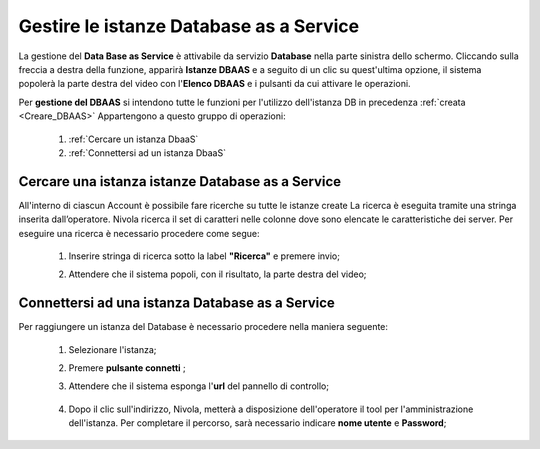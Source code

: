 .. _Gestire_DBAAS:

**Gestire le istanze Database as a Service**
********************************************

La gestione del **Data Base as Service** è attivabile da
servizio **Database** nella parte sinistra dello schermo. Cliccando sulla freccia
a destra della funzione, apparirà  **Istanze DBAAS** e a seguito di
un clic su quest'ultima opzione, il sistema popolerà la
parte destra del video con l'**Elenco DBAAS** e i pulsanti da cui
attivare le operazioni.

Per **gestione del DBAAS** si intendono tutte le funzioni per l'utilizzo
dell'istanza DB in precedenza :ref:`creata <Creare_DBAAS>`
Appartengono a questo gruppo di operazioni:

    1. :ref:`Cercare un istanza DbaaS`
    2. :ref:`Connettersi ad un istanza DbaaS`

.. _Cercare un istanza DbaaS:

**Cercare una istanza istanze Database as a Service**
=====================================================

All'interno di ciascun Account è possibile fare ricerche su tutte le istanze create
La ricerca è eseguita tramite una stringa inserita dall’operatore.
Nivola ricerca il set di caratteri nelle colonne dove sono elencate
le caratteristiche dei server. Per eseguire una ricerca è necessario procedere come segue:

    1. Inserire stringa di ricerca sotto la label **"Ricerca"** e premere invio;

       .. image:: img/DBAAS_Ricerca_start.png

    2. Attendere che il sistema popoli, con il risultato, la parte destra del video;

      .. image:: img/DBAAS_Ricerca_fatta.png




.. _Connettersi ad un istanza DbaaS:

**Connettersi ad una istanza Database as a Service**
====================================================

Per raggiungere un istanza del Database è necessario procedere
nella maniera seguente:

    1. Selezionare l'istanza;

       .. image:: img/DBAAS_scegli_php.png

    2. Premere **pulsante connetti** ;

       .. image:: img/Pulsante_connetti.png

    3. Attendere che il sistema esponga l'**url** del pannello di controllo;

      .. image:: img/DBAAS_connetti_link.png

    4. Dopo il clic sull'indirizzo, Nivola, metterà a disposizione dell'operatore il tool
       per l'amministrazione dell'istanza. Per completare il percorso, sarà necessario indicare **nome utente**
       e **Password**;

      .. image:: img/DBAAS_connetti_php.png
